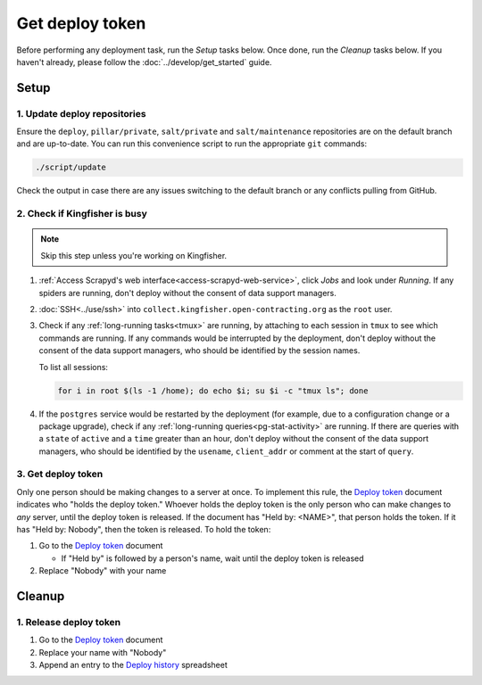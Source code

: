 Get deploy token
================

Before performing any deployment task, run the *Setup* tasks below. Once done, run the *Cleanup* tasks below. If you haven't already, please follow the :doc:`../develop/get_started` guide.

.. _generic-setup:

Setup
-----

1. Update deploy repositories
~~~~~~~~~~~~~~~~~~~~~~~~~~~~~

Ensure the ``deploy``, ``pillar/private``, ``salt/private`` and ``salt/maintenance`` repositories are on the default branch and are up-to-date. You can run this convenience script to run the appropriate ``git`` commands:

.. code-block:: bash

    ./script/update

Check the output in case there are any issues switching to the default branch or any conflicts pulling from GitHub.

.. _check-if-kingfisher-is-busy:

2. Check if Kingfisher is busy
~~~~~~~~~~~~~~~~~~~~~~~~~~~~~~

.. note::

   Skip this step unless you're working on Kingfisher.

#. :ref:`Access Scrapyd's web interface<access-scrapyd-web-service>`, click *Jobs* and look under *Running*. If any spiders are running, don't deploy without the consent of data support managers.
#. :doc:`SSH<../use/ssh>` into ``collect.kingfisher.open-contracting.org`` as the ``root`` user.
#. Check if any :ref:`long-running tasks<tmux>` are running, by attaching to each session in ``tmux`` to see which commands are running. If any commands would be interrupted by the deployment, don't deploy without the consent of the data support managers, who should be identified by the session names.

   To list all sessions:

   .. code-block:: bash

      for i in root $(ls -1 /home); do echo $i; su $i -c "tmux ls"; done

#. If the ``postgres`` service would be restarted by the deployment (for example, due to a configuration change or a package upgrade), check if any :ref:`long-running queries<pg-stat-activity>` are running. If there are queries with a ``state`` of ``active`` and a ``time`` greater than an hour, don't deploy without the consent of the data support managers, who should be identified by the ``usename``, ``client_addr`` or comment at the start of ``query``.

3. Get deploy token
~~~~~~~~~~~~~~~~~~~

Only one person should be making changes to a server at once. To implement this rule, the `Deploy token <https://docs.google.com/document/d/1kW2hI1PYYd8KC5QDyys8clPvshBMUZuLpEOO-DvSxqk/edit>`__ document indicates who "holds the deploy token." Whoever holds the deploy token is the only person who can make changes to *any* server, until the deploy token is released. If the document has "Held by: <NAME>", that person holds the token. If it has "Held by: Nobody", then the token is released. To hold the token:

#. Go to the `Deploy token <https://docs.google.com/document/d/1kW2hI1PYYd8KC5QDyys8clPvshBMUZuLpEOO-DvSxqk/edit>`__ document

   * If "Held by" is followed by a person's name, wait until the deploy token is released

#. Replace "Nobody" with your name

.. _generic-cleanup:

Cleanup
-------

1. Release deploy token
~~~~~~~~~~~~~~~~~~~~~~~

#. Go to the `Deploy token <https://docs.google.com/document/d/1kW2hI1PYYd8KC5QDyys8clPvshBMUZuLpEOO-DvSxqk/edit>`__ document
#. Replace your name with "Nobody"
#. Append an entry to the `Deploy history <https://docs.google.com/spreadsheets/d/1lmX7c5PQ83lzhPK2y91RmOO4nv9Di4jzA2yn0ZdFIjY/edit#gid=0>`__ spreadsheet
